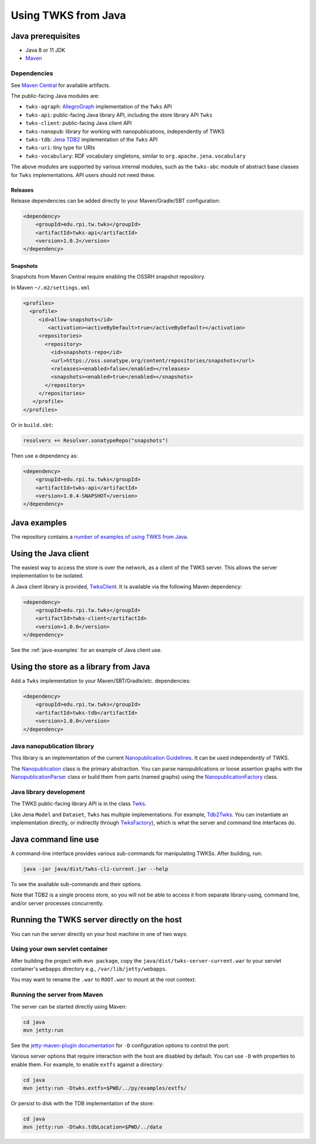 .. _java:

Using TWKS from Java
====================

Java prerequisites
------------------

* Java 8 or 11 JDK
* `Maven <https://maven.apache.org/>`_

Dependencies
^^^^^^^^^^^^

See `Maven Central <https://search.maven.org/search?q=edu.rpi.tw.twks>`_ for available artifacts.

The public-facing Java modules are:


* ``twks-agraph``\ : `AllegroGraph <https://franz.com/agraph/allegrograph/>`_ implementation of the ``Twks`` API
* ``twks-api``\ : public-facing Java library API, including the store library API ``Twks``
* ``twks-client``\ : public-facing Java client API
* ``twks-nanopub``\ : library for working with nanopublications, independently of TWKS
* ``twks-tdb``: `Jena TDB2 <https://jena.apache.org/documentation/tdb2/>`_ implementation of the ``Twks`` API
* ``twks-uri``\ : tiny type for URIs
* ``twks-vocabulary``\ : RDF vocabulary singletons, similar to ``org.apache.jena.vocabulary``

The above modules are supported by various internal modules, such as the ``twks-abc`` module of abstract base classes for ``Twks`` implementations. API users should not need these.

Releases
~~~~~~~~

Release dependencies can be added directly to your Maven/Gradle/SBT configuration:

.. code-block::

       <dependency>
           <groupId>edu.rpi.tw.twks</groupId>
           <artifactId>twks-api</artifactId>
           <version>1.0.2</version>
       </dependency>


Snapshots
~~~~~~~~~

Snapshots from Maven Central require enabling the OSSRH snapshot repository.

In Maven ``~/.m2/settings.xml``

.. code-block::

   <profiles>
     <profile>
        <id>allow-snapshots</id>
           <activation><activeByDefault>true</activeByDefault></activation>
        <repositories>
          <repository>
            <id>snapshots-repo</id>
            <url>https://oss.sonatype.org/content/repositories/snapshots</url>
            <releases><enabled>false</enabled></releases>
            <snapshots><enabled>true</enabled></snapshots>
          </repository>
        </repositories>
      </profile>
   </profiles>


Or in ``build.sbt``\ :

.. code-block::

   resolvers += Resolver.sonatypeRepo("snapshots")

Then use a dependency as:

.. code-block::

       <dependency>
           <groupId>edu.rpi.tw.twks</groupId>
           <artifactId>twks-api</artifactId>
           <version>1.0.4-SNAPSHOT</version>
       </dependency>


.. _java-examples:

Java examples
-------------

The repository contains a `number of examples of using TWKS from Java <https://github.com/tetherless-world/twks/tree/master/java/examples>`_.


.. _java-client:

Using the Java client
---------------------

The easiest way to access the store is over the network, as a client of the TWKS server. This allows the server implementation to be isolated.

A Java client library is provided, `TwksClient <https://github.com/tetherless-world/twks/blob/master/java/client/src/main/java/edu/rpi/tw/twks/client/TwksClient.java>`_. It is available via the following Maven dependency:

.. code-block::

       <dependency>
           <groupId>edu.rpi.tw.twks</groupId>
           <artifactId>twks-client</artifactId>
           <version>1.0.0</version>
       </dependency>


See the :ref:`java-examples` for an example of Java client use.


.. _java-lib:

Using the store as a library from Java
--------------------------------------

Add a ``Twks`` implementation to your Maven/SBT/Gradle/etc. dependencies:

.. code-block::

       <dependency>
           <groupId>edu.rpi.tw.twks</groupId>
           <artifactId>twks-tdb</artifactId>
           <version>1.0.0</version>
       </dependency>

Java nanopublication library
^^^^^^^^^^^^^^^^^^^^^^^^^^^^

This library is an implementation of the current `Nanopublication Guidelines <http://nanopub.org/guidelines/working_draft/>`_. It can be used independently of TWKS.

The `Nanopublication <https://github.com/tetherless-world/twks/blob/master/java/nanopub/src/main/java/edu/rpi/tw/twks/nanopub/Nanopublication.java>`_ class is the primary abstraction.
You can parse nanopublications or loose assertion graphs with the `NanopublicationParser <https://github.com/tetherless-world/twks/blob/master/java/nanopub/src/main/java/edu/rpi/tw/twks/nanopub/NanopublicationParser.java>`_ class or build them from parts (named graphs) using the `NanopublicationFactory <https://github.com/tetherless-world/twks/blob/master/java/nanopub/src/main/java/edu/rpi/tw/twks/nanopub/NanopublicationFactory.java>`_ class.


Java library development
^^^^^^^^^^^^^^^^^^^^^^^^

The TWKS public-facing library API is in the class `Twks <https://github.com/tetherless-world/twks/blob/master/java/api/src/main/java/edu/rpi/tw/twks/api/Twks.java>`_.

Like Jena ``Model`` and ``Dataset``\ , ``Twks`` has multiple implementations. For example, `Tdb2Twks <https://github.com/tetherless-world/twks/blob/master/java/tdb/src/main/java/edu/rpi/tw/twks/tdb/Tdb2Twks.java>`__.
You can instantiate an implementation directly, or indirectly through `TwksFactory <https://github.com/tetherless-world/twks/blob/master/java/factory/src/main/java/edu/rpi/tw/twks/factory/TwksFactory.java>`_), which is what the server and command line interfaces do.


.. _java-cli:

Java command line use
---------------------

A command-line interface provides various sub-commands for manipulating TWKSs. After building, run:

.. code-block::

   java -jar java/dist/twks-cli-current.jar --help


To see the available sub-commands and their options.

Note that TDB2 is a single process store, so you will not be able to access it from separate library-using, command line, and/or server processes concurrently.


.. _java-server:

Running the TWKS server directly on the host
--------------------------------------------

You can run the server directly on your host machine in one of two ways:

Using your own servlet container
^^^^^^^^^^^^^^^^^^^^^^^^^^^^^^^^

After building the project with ``mvn package``\ , copy the ``java/dist/twks-server-current.war`` to your servlet container's ``webapps`` directory e.g., ``/var/lib/jetty/webapps``.

You may want to rename the ``.war`` to ``ROOT.war`` to mount at the root context.

Running the server from Maven
^^^^^^^^^^^^^^^^^^^^^^^^^^^^^

The server can be started directly using Maven:

.. code-block::

   cd java
   mvn jetty:run


See the `jetty-maven-plugin documentation <https://www.eclipse.org/jetty/documentation/9.4.x/jetty-maven-plugin.html>`_ for ``-D`` configuration options to control the port.

Various server options that require interaction with the host are disabled by default. You can use ``-D`` with properties to enable them. For example, to enable ``extfs`` against a directory:

.. code-block::

   cd java
   mvn jetty:run -Dtwks.extfs=$PWD/../py/examples/extfs/


Or persist to disk with the TDB implementation of the store:

.. code-block::

   cd java
   mvn jetty:run -Dtwks.tdbLocation=$PWD/../data


